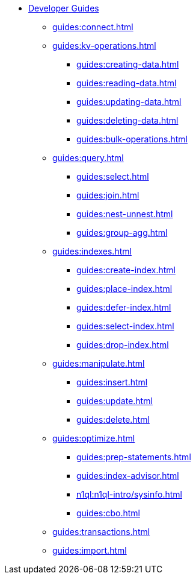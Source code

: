 * xref:guides:intro.adoc[Developer Guides]
  ** xref:guides:connect.adoc[]
  ** xref:guides:kv-operations.adoc[]
    *** xref:guides:creating-data.adoc[]
    *** xref:guides:reading-data.adoc[]
    *** xref:guides:updating-data.adoc[]
    *** xref:guides:deleting-data.adoc[]
    *** xref:guides:bulk-operations.adoc[]
  ** xref:guides:query.adoc[]
    *** xref:guides:select.adoc[]
    *** xref:guides:join.adoc[]
    *** xref:guides:nest-unnest.adoc[]
    *** xref:guides:group-agg.adoc[]
  ** xref:guides:indexes.adoc[]
    *** xref:guides:create-index.adoc[]
    *** xref:guides:place-index.adoc[]
    *** xref:guides:defer-index.adoc[]
    *** xref:guides:select-index.adoc[]
    *** xref:guides:drop-index.adoc[]
  ** xref:guides:manipulate.adoc[]
    *** xref:guides:insert.adoc[]
    *** xref:guides:update.adoc[]
    *** xref:guides:delete.adoc[]
  ** xref:guides:optimize.adoc[]
    *** xref:guides:prep-statements.adoc[]
    *** xref:guides:index-advisor.adoc[]
    *** xref:n1ql:n1ql-intro/sysinfo.adoc[]
    *** xref:guides:cbo.adoc[]
  ** xref:guides:transactions.adoc[]
  ** xref:guides:import.adoc[]
ifdef::flag-devex-javascript-udfs[]
  ** xref:guides:javascript-udfs.adoc[]
    *** xref:guides:create-javascript-library.adoc[]
    *** xref:guides:create-user-defined-function.adoc[]
    *** xref:guides:call-user-defined-function.adoc[]
endif::flag-devex-javascript-udfs[]
